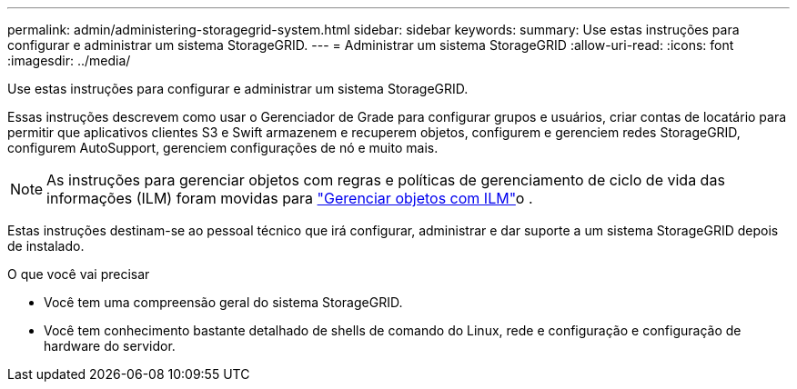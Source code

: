 ---
permalink: admin/administering-storagegrid-system.html 
sidebar: sidebar 
keywords:  
summary: Use estas instruções para configurar e administrar um sistema StorageGRID. 
---
= Administrar um sistema StorageGRID
:allow-uri-read: 
:icons: font
:imagesdir: ../media/


[role="lead"]
Use estas instruções para configurar e administrar um sistema StorageGRID.

Essas instruções descrevem como usar o Gerenciador de Grade para configurar grupos e usuários, criar contas de locatário para permitir que aplicativos clientes S3 e Swift armazenem e recuperem objetos, configurem e gerenciem redes StorageGRID, configurem AutoSupport, gerenciem configurações de nó e muito mais.

[NOTE]
====
As instruções para gerenciar objetos com regras e políticas de gerenciamento de ciclo de vida das informações (ILM) foram movidas para link:../ilm/index.html["Gerenciar objetos com ILM"]o .

====
Estas instruções destinam-se ao pessoal técnico que irá configurar, administrar e dar suporte a um sistema StorageGRID depois de instalado.

.O que você vai precisar
* Você tem uma compreensão geral do sistema StorageGRID.
* Você tem conhecimento bastante detalhado de shells de comando do Linux, rede e configuração e configuração de hardware do servidor.

